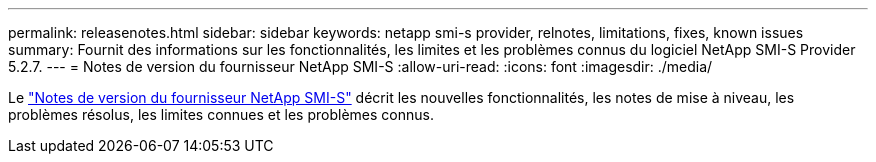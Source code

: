 ---
permalink: releasenotes.html 
sidebar: sidebar 
keywords: netapp smi-s provider, relnotes, limitations, fixes, known issues 
summary: Fournit des informations sur les fonctionnalités, les limites et les problèmes connus du logiciel NetApp SMI-S Provider 5.2.7. 
---
= Notes de version du fournisseur NetApp SMI-S
:allow-uri-read: 
:icons: font
:imagesdir: ./media/


Le https://library.netapp.com/ecm/ecm_download_file/ECMLP3344664["Notes de version du fournisseur NetApp SMI-S"^] décrit les nouvelles fonctionnalités, les notes de mise à niveau, les problèmes résolus, les limites connues et les problèmes connus.
